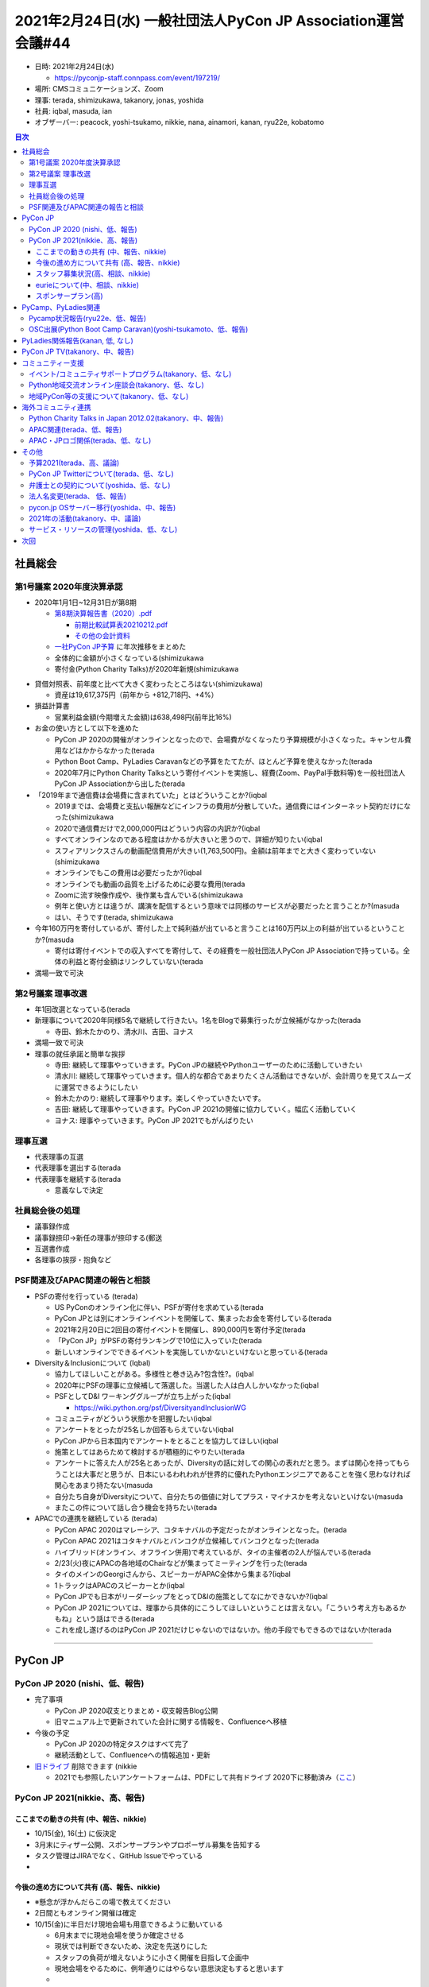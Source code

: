 ===============================================================
 2021年2月24日(水) 一般社団法人PyCon JP Association運営会議#44
===============================================================

* 日時: 2021年2月24日(水) 

  * https://pyconjp-staff.connpass.com/event/197219/
* 場所: CMSコミュニケーションズ、Zoom
* 理事: terada, shimizukawa, takanory, jonas, yoshida
* 社員: iqbal, masuda, ian
* オブザーバー: peacock, yoshi-tsukamo, nikkie, nana, ainamori, kanan, ryu22e, kobatomo

.. contents:: 目次
   :local:

社員総会
========
第1号議案 2020年度決算承認
--------------------------
* 2020年1月1日~12月31日が第8期

  * `第8期決算報告書（2020）.pdf <https://drive.google.com/file/d/15tQn0nnc5OrBDnp2jaTlG2dm-39113sR/view?usp=sharing>`_

    * `前期比較試算表20210212.pdf <https://drive.google.com/file/d/1z_4K5FR3FFsA2Ja8Ceo2maO-AeIxxR9H/view>`_
    * `その他の会計資料 <https://drive.google.com/drive/u/1/folders/1GI987U_477brJ77pIspAyK4crahZfvjV>`_
  * `一社PyCon JP予算 <https://docs.google.com/spreadsheets/d/1iZOJ2avqr92xUCFGiwx3AtXYBfdXsAyhQr_DHz7QQWA/edit#gid=1876946416>`_ に年次推移をまとめた

  * 全体的に金額が小さくなっている(shimizukawa
  * 寄付金(Python Charity Talks)が2020年新規(shimizukawa

.. image:: images/2020_balance.png
    
* 貸借対照表、前年度と比べて大きく変わったところはない(shimizukawa)

  * 資産は19,617,375円（前年から +812,718円、+4%）
* 損益計算書

  * 営業利益金額(今期増えた金額)は638,498円(前年比16%)
* お金の使い方として以下を進めた

  * PyCon JP 2020の開催がオンラインとなったので、会場費がなくなったり予算規模が小さくなった。キャンセル費用などはかからなかった(terada
  * Python Boot Camp、PyLadies Caravanなどの予算をたてたが、ほとんど予算を使えなかった(terada
  * 2020年7月にPython Charity Talksという寄付イベントを実施し、経費(Zoom、PayPal手数料等)を一般社団法人PyCon JP Associationから出した(terada
* 「2019年まで通信費は会場費に含まれていた」とはどういうことか?(iqbal

  * 2019までは、会場費と支払い報酬などにインフラの費用が分散していた。通信費にはインターネット契約だけになった(shimizukawa
  * 2020で通信費だけで2,000,000円はどういう内容の内訳か?(iqbal
  * すべてオンラインなのである程度はかかるが大きいと思うので、詳細が知りたい(iqbal
  * スフィアリンクスさんの動画配信費用が大きい(1,763,500円)。金額は前年までと大きく変わっていない(shimizukawa
  * オンラインでもこの費用は必要だったか?(iqbal
  * オンラインでも動画の品質を上げるために必要な費用(terada
  * Zoomに流す映像作成や、後作業も含んでいる(shimizukawa
  * 例年と使い方とは違うが、講演を配信するという意味では同様のサービスが必要だったと言うことか?(masuda
  * はい、そうです(terada, shimizukawa
* 今年160万円を寄付しているが、寄付した上で純利益が出ていると言うことは160万円以上の利益が出ているということか?(masuda

  * 寄付は寄付イベントでの収入すべてを寄付して、その経費を一般社団法人PyCon JP Associationで持っている。全体の利益と寄付金額はリンクしていない(terada
* 満場一致で可決

第2号議案 理事改選
------------------
* 年1回改選となっている(terada
* 新理事について2020年同様5名で継続して行きたい。1名をBlogで募集行ったが立候補がなかった(terada

  * 寺田、鈴木たかのり、清水川、吉田、ヨナス
* 満場一致で可決
* 理事の就任承諾と簡単な挨拶

  * 寺田: 継続して理事やっていきます。PyCon JPの継続やPythonユーザーのために活動していきたい
  * 清水川: 継続して理事やっていきます。個人的な都合であまりたくさん活動はできないが、会計周りを見てスムーズに運営できるようにしたい
  * 鈴木たかのり: 継続して理事やります。楽しくやっていきたいです。
  * 吉田: 継続して理事やっていきます。PyCon JP 2021の開催に協力していく。幅広く活動していく
  * ヨナス: 理事やっていきます。PyCon JP 2021でもがんばりたい

理事互選
--------
* 代表理事の互選
* 代表理事を選出する(terada
* 代表理事を継続する(terada

  * 意義なしで決定

社員総会後の処理
----------------
* 議事録作成
* 議事録捺印→新任の理事が捺印する(郵送
* 互選書作成
* 各理事の挨拶・抱負など

PSF関連及びAPAC関連の報告と相談
-------------------------------
* PSFの寄付を行っている (terada)

  * US PyConのオンライン化に伴い、PSFが寄付を求めている(terada
  * PyCon JPとは別にオンラインイベントを開催して、集まったお金を寄付している(terada
  * 2021年2月20日に2回目の寄付イベントを開催し、890,000円を寄付予定(terada
  * 「PyCon JP」がPSFの寄付ランキングで10位に入っていた(terada
  * 新しいオンラインでできるイベントを実施していかないといけないと思っている(terada
* Diversity＆Inclusionについて (Iqbal)

  * 協力してほしいことがある。多様性と巻き込み?包含性?。(iqbal
  * 2020年にPSFの理事に立候補して落選した。当選した人は白人しかいなかった(iqbal
  * PSFとしてD&I ワーキンググループが立ち上がった(iqbal

    * https://wiki.python.org/psf/DiversityandInclusionWG
  * コミュニティがどういう状態かを把握したい(iqbal
  * アンケートをとったが25名しか回答もらえていない(iqbal
  * PyCon JPから日本国内でアンケートをとることを協力してほしい(iqbal
  * 施策としてはあらためて検討するが積極的にやりたい(terada
  * アンケートに答えた人が25名とあったが、Diversityの話に対しての関心の表れだと思う。まずは関心を持ってもらうことは大事だと思うが、日本にいるわれわれが世界的に優れたPythonエンジニアであることを強く思わなければ関心をあまり持たない(masuda
  * 自分たち自身がDiversityについて、自分たちの価値に対してプラス・マイナスかを考えないといけない(masuda
  * またこの件について話し合う機会を持ちたい(terada
* APACでの連携を継続している (terada)

  * PyCon APAC 2020はマレーシア、コタキナバルの予定だったがオンラインとなった。(terada
  * PyCon APAC 2021はコタキナバルとバンコクが立候補してバンコクとなった(terada
  * ハイブリッド(オンライン、オフライン併用)で考えているが、タイの主催者の2人が悩んでいる(terada
  * 2/23(火)夜にAPACの各地域のChairなどが集まってミーティングを行った(terada
  * タイのメインのGeorgiさんから、スピーカーがAPAC全体から集まる?(iqbal
  * 1トラックはAPACのスピーカーとか(iqbal
  * PyCon JPでも日本がリーダーシップをとってD&Iの施策としてなにかできないか?(iqbal
  * PyCon JP 2021については、理事から具体的にこうしてほしいということは言えない。「こういう考え方もあるかもね」という話はできる(terada
  * これを成し遂げるのはPyCon JP 2021だけじゃないのではないか。他の手段でもできるのではないか(terada

-----

PyCon JP
========

PyCon JP 2020 (nishi、低、報告)
-------------------------------
* 完了事項

  * PyCon JP 2020収支とりまとめ・収支報告Blog公開
  * 旧マニュアル上で更新されていた会計に関する情報を、Confluenceへ移植
* 今後の予定

  * PyCon JP 2020の特定タスクはすべて完了
  * 継続活動として、Confluenceへの情報追加・更新
* `旧ドライブ <https://drive.google.com/drive/folders/0BzmtypRXAd8zZDZhOWJkNWQtMDNjOC00NjQ1LWI0YzYtZDU3NzY1NTY5NDM3)の[2020フォルダ](https://drive.google.com/drive/folders/1yCt6uroZ-9-6ZUBm2m959fecEdA6GBvH>`_ 削除できます (nikkie

  * 2021でも参照したいアンケートフォームは、PDFにして共有ドライブ 2020下に移動済み（`ここ <https://drive.google.com/drive/folders/1iCvK6RXEPGkTtk4qjvJmcr5yKfBHB4sC>`_）


PyCon JP 2021(nikkie、高、報告)
-------------------------------

ここまでの動きの共有 (中、報告、nikkie)
~~~~~~~~~~~~~~~~~~~~~~~~~~~~~~~~~~~~~~~
* 10/15(金), 16(土) に仮決定
* 3月末にティザー公開、スポンサープランやプロポーザル募集を告知する
* タスク管理はJIRAでなく、GitHub Issueでやっている
* 

今後の進め方について共有 (高、報告、nikkie)
~~~~~~~~~~~~~~~~~~~~~~~~~~~~~~~~~~~~~~~~~~~
* ※懸念が浮かんだらこの場で教えてください
* 2日間ともオンライン開催は確定
* 10/15(金)に半日だけ現地会場も用意できるように動いている

  * 6月末までに現地会場を使うか確定させる
  * 現状では判断できないため、決定を先送りにした
  * スタッフの負荷が増えないように小さく開催を目指して企画中
  * 現地会場をやるために、例年通りにはやらない意思決定もすると思います
  *

スタッフ募集状況(高、相談、nikkie)
~~~~~~~~~~~~~~~~~~~~~~~~~~~~~~~~~~
* 現在のスタッフ募集状況を人によっては「低調」と考えている

  * 2/23時点でフォームの回答は14名、回答せずに動いている人も合わせると20名に満たないくらい
  * IMO: スタッフ集まらなかったら、できる範囲で要件を削ってやる考え (nikkie
  * 「何でスタッフをすると楽しいのか」というような座談会をするというアイデア (yoshidaさんからteradaさんに相談)
  * この場では、Associationと協力してできそうなことのアイデアを出したい
  * 極端に少ないわけではないが離脱する人もいるので、人にタスクが集中している。スタッフやる人をもう少し増やしたい(yoshida
  * Twitterがないので広報手段が弱くなっているので、広報手段を模索したい(yoshida
  * 「なんでスタッフをやろうと思ったか」を聞くとよいかも(terada
  * リアルイベントに参加して、そこで楽しそうなスタッフを見て、ということもありそう(terada
  * 会場がないからその分必要な作業が減ると思ったが、実際にはどうなのか?(ian

    * 会場関係の作業で不要なモノはあるが、オンラインでの参加者のコミュニケーションを促すためのタスクなどが必要という印象(nikkie
    * PyCon JP 2020はコミュニケーションについては特に施策を打たなかったので、交流があまり生まれなかった(nikkie
  * 発表するときに「スタッフ募集してるよ」って言っていくとか(yoshida

eurieについて(中、相談、nikkie)
~~~~~~~~~~~~~~~~~~~~~~~~~~~~~~~
* この会議の後、eurieを「Close Account」します。懸念ありますか？

  * eurieからはメールを返信できない状況
  * 暫定対応として、Gmailアカウントの共有で凌ぐ

    * 共有せずとも、 `GmailのGroupエイリアスから送信 <https://support.google.com/mail/answer/22370?hl=ja#zippy=%2C%E4%BB%95%E4%BA%8B%E7%94%A8%E3%82%84%E5%AD%A6%E6%A0%A1%E7%94%A8%E3%81%AE%E3%82%B0%E3%83%AB%E3%83%BC%E3%83%97-%E3%82%A8%E3%82%A4%E3%83%AA%E3%82%A2%E3%82%B9%E3%81%8B%E3%82%89%E9%80%81%E4%BF%A1%E3%81%99%E3%82%8B>`_ できますよ(shimizukawa)
  * 前回教えてもらったツール類

    * zendesk (https://www.zendesk.co.jp/) とか?(terada
    * re:lation (https://ingage.jp/relation/) もよさそう?(takanory
    * JIRAサービスデスク (https://www.atlassian.com/ja/software/jira/service-desk) (terada

スポンサープラン(高)
~~~~~~~~~~~~~~~~~~~~
* ※まだアイデアベースで、今後Slackで相談するだろう事項の頭出し
* 現地会場が確定しない状況で金額をどう出すか

  * 現地会場ありのほうが協賛費用が高くなる
  * スタッフの参考意見：変更がツライ
  * 案1: 低い方にする
  * 案2: 高い方にする（差分は寄付）
* スポンサーに提供できる価値はなにか？

  * スポンサーブースは価値が低そう（採用目的だとがっかりするのでは）
  * 案: スポンサーセッション & Ask the Speaker

PyCamp、PyLadies関連
====================

Pycamp状況報告(ryu22e、低、報告)
--------------------------------
* 運営メンバー: ryu22e、kobatomo
* 2月以降の活動状況

  * 5月29日山口開催予定

    * 現地スタッフ: KeisukeSawaさん
    * 講師: shimizukawa
    * 担当コアスタッフ: kobatomo
  * 神奈川県鎌倉市開催

    * 1月開催予定だったが会場の都合で一旦中止になり、リスケして再開する予定
    * まだ具体的な日程は決まっていない
    * 決まり次第ryu22eが担当する予定

OSC出展(Python Boot Camp Caravan)(yoshi-tsukamoto、低、報告)
------------------------------------------------------------
* 運営メンバー: yoshi-tsukamo
* OSCは今年夏までオンライン開催を継続する方針との連絡あり

  * 3月5日(金)、6日(土) 春開催
  * 5月29日(土) 名古屋（6/5予定から変更）
  * 6月26日(土) 北海道
  * 7月下旬〜8月 京都
  * 8月末 ODCオンライン
* 3月開催の「OSCオンラインSpring」に参加

  * これまでと異なり、Pythonの技術ネタで発表をしたい／してくれるという人を募り参加してもらう形式に変更

    * nikkieさんとutsunomiyaさんに参加してもらうことに決定
    * 3月6日(土) 15:00〜

PyLadies関係報告(kanan, 低, なし)
=================================
* 運営メンバー: maaya, kanan
* PyLadies各リージョン状況

  * kyoto/okinawa 活動停止中
  * Tokyoも参加者が集まらずどうしたものかと検討中。来月は試しに読書会的なものをやってみる予定
* PyLadies Caravanもコロナが落ち着くまで休止

  * WiDS HiroshimaはCaravanコラボではなくmaaya&kananで個別に登壇2/11

PyCon JP TV(takanory、中、報告)
===============================
* パーソナリティー: takanory, terada
* 運営メンバー: peacock、nana
* リアルなつながりが作れないので、その代替手段の1つとして実施している(terada
* 実験中。ラジオのリスナーとパーソナリティーのような関係をやりたい
* Twitter: https://twitter.com/pyconjptv
* Web: https://tv.pycon.jp/
* YouTubeライブで月1くらいでやっていくつもり
* 2月5日(金)に1回目を配信した

  * https://www.youtube.com/watch?v=LOyoOa6wODA
  * 知ってる人のコメントが多かったが、少し新しい人からもコメントがあった
* ロゴできた(thx nana
* 3月4日(木) 19:30から2回目を配信予定、みんな見てね

  * https://www.youtube.com/watch?v=xdgNNP8j4gY
* #3 4/2, #4 5/7予定
* 経費の予算化をしたい アイデアレベル (terada)

  * イニシャル

    * 多くの機材は個人の持ち出し。しばらくはこのままでいいと思っている(terada)
    * 三脚やマイクスタンド、ケーブルなど、持ち運びコストが高く、購入コストが低いものは購入したい。 (terada)
    * 約2万円程度で仮申請し、具体的な購入品リストを作り、正式に予算申請するつもり (terada)
    * マイクとかも買って備品にしてもいいのではという気もする(takanory
    * マイクなども購入しても良いかもしれませんね。本日議論をする(terada

      * PyCon JP 2021とかでも使えるかも(yoshida
      * 貸し出しとかもありそう(terada
    * ハード全部teradaさんに頼るのもどうかなと思っていることと、ゲストにマイクを送りつけるとかもありそう(takanory
    * せっかくなんで、うまくスタッフ募集とかにつなげていけるといいかなー(iqbal
    * PyCon JP TVの広報手段はyoutubeとTwitter。connpassのイベントをたててもいいかも?(yoshida
    * 継続することがいいのではないかと考えている(terada
  * ランニング

    * オンライン懇親会費用を計上したい。1回10,000円
    * 懇親会の対象者は、パーソナリティー2名程度、スタッフ2名程度、ゲスト1名程度

      * ゲストは番組に登場するゲストかな？視聴者も1名とか招待して後半戦の雑談に混ぜても良さそう(shimizukawa
      * 本編に登場するゲスト想定です。視聴者のことは現時点では考えていなかった(takanory
    * 具体的な項目

      * ピザ 5,000円
      * 飲み物 5,000円
  * 年で合計20万円とかどうだろう?

コミュニティー支援
==================

イベント/コミュニティサポートプログラム(takanory、低、なし)
-----------------------------------------------------------
* いったん消しでもいいかな

Python地域交流オンライン座談会(takanory、低、なし)
--------------------------------------------------
* あえてやらずにPyCon JP TVの中でなんかそういう話がふれたらいいかなーとか思ったりした(takanory

地域PyCon等の支援について(takanory、低、なし)
---------------------------------------------
* なし

海外コミュニティ連携
====================

Python Charity Talks in Japan 2012.02(takanory、中、報告)
---------------------------------------------------------
* 2月20日(土)開催済

  * https://pyconjp.connpass.com/event/199787/
* 890,000円をPSFに送金予定
* connpassへ資料掲載、報告Blog、プレゼント送付などが残
* また気が向いたらやろうかなー(takanory
* 10月がPyCon JPなら7月、8月にやりたいなー(terada
* 2回実施しての効果とかはまとめてほしい(iqbal

  * 参加者は1回の70%くらい、収入も70%くらい(terada
  * PyCon JP参加したことがない人も参加してくれているので、継続する意味はありそう(terada
  * APACのOrganizerもCharityイベントを実施していることを知ってくれている(terada
  * 次開催してみてすごい参加者が減ったらちょっと違うかも、ってなるかも(terada, takanory
* 新しいスポンサーも入ってくれているので、効果は出ていると思う(terada

APAC関連(terada、低、報告)
--------------------------
* 2021主催のTHチームが、具体的にどのような形にするか悩んでいる。
* ハイブリットにできるのか？メリットは？などなど。
* 2021年2月23日オンラインでミーティングを開催。各地のオーガナイザーが集まって、各地の状況は、今までのAPAC開催の経験などを話した。
* PyCon JPではZoomのホストを行い、terada / Iqbalが参加した

APAC・JPロゴ関係(terada、低、なし)
----------------------------------
* なし


その他
======

予算2021(terada、高、議論)
--------------------------
* `2020予算参考 <https://docs.google.com/spreadsheets/d/1iZOJ2avqr92xUCFGiwx3AtXYBfdXsAyhQr_DHz7QQWA/edit#gid=0>`_
* 仮予算を以下の通り決定済み

  * Python Boot Camp: 5万
  * Python Charity Talks: 10万円
  * 月次費用(会計事務所、Flickr、行政書士): 50万円
  * (スポンサー契約書、COC)弁護士相談費用: 40万円　2020年予算からの持ち越し
  * 他
* 決定: 2月末までの仮予算として、120万円を計上する
* PyCon JP TVの3月の懇親会費1万円を使わせてほしい(terada

  * 使わせてほしい!!(takanory, peacock
  * いいと思います。活動していることを忘れられない活動は大事だと思う(shimizukawa
  * いいこと言うーーー(takanory
  * 使っていいと思う(yoshida
* 収入が減っているが、予算をどう考えるか?(terada

  * 予算をうまく使えていないのではないか、という議論が過去にあった(terada
  * しかし、収入が減って先行きが見えない中で2021年や今後の予算をどうするか考えてほしい(terada

PyCon JP Twitterについて(terada、低、なし)
------------------------------------------
* 進展なし


弁護士との契約について(yoshida、低、なし)
-----------------------------------------
* なし


法人名変更(terada、 低、報告)
-----------------------------
* https://pyconjp.atlassian.net/browse/ISSHA-2091

pycon.jp OSサーバー移行(yoshida、中、報告)
------------------------------------------
* なし

2021年の活動(takanory、中、議論)
--------------------------------
* とりあえずPyCon JP TVをやっていく
* 他なにか思いついたら
* 活動の軸はオンラインなのか？状況次第だけど・・。 (terada)
* D&I関連でなにかできないかなー(terada

サービス・リソースの管理(yoshida、低、なし)
-------------------------------------------

次回
====
* 運営会議#45

  * https://pyconjp-staff.connpass.com/event/205668/
  * 2021年3月18日(木) 19:30-
